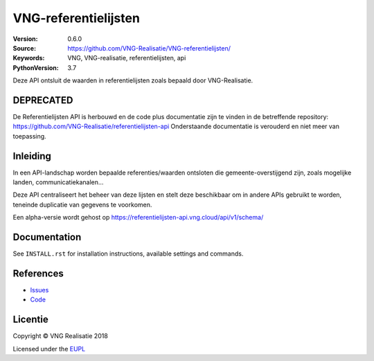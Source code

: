 =====================
VNG-referentielijsten
=====================

:Version: 0.6.0
:Source: https://github.com/VNG-Realisatie/VNG-referentielijsten/
:Keywords: VNG, VNG-realisatie, referentielijsten, api
:PythonVersion: 3.7


|build-status| |requirements|

Deze API ontsluit de waarden in referentielijsten zoals bepaald door
VNG-Realisatie.


**DEPRECATED**
=========
De Referentielijsten API is herbouwd en de code plus documentatie zijn te vinden in de betreffende repository: https://github.com/VNG-Realisatie/referentielijsten-api
Onderstaande documentatie is verouderd en niet meer van toepassing.

Inleiding
=========
In een API-landschap worden bepaalde referenties/waarden ontsloten die
gemeente-overstijgend zijn, zoals mogelijke landen, communicatiekanalen...

Deze API centraliseert het beheer van deze lijsten en stelt deze beschikbaar
om in andere APIs gebruikt te worden, teneinde duplicatie van gegevens te
voorkomen.

Een alpha-versie wordt gehost op https://referentielijsten-api.vng.cloud/api/v1/schema/

Documentation
=============

See ``INSTALL.rst`` for installation instructions, available settings and
commands.


References
==========

* `Issues <https://github.com/maykinmedia/vng-referentielijsten/issues>`_
* `Code <https://github.com/maykinmedia/vng-referentielijsten>`_


.. |build-status| image:: https://travis-ci.org/VNG-Realisatie/vng-referentielijsten.svg?branch=master
    :alt: Build status
    :target: https://travis-ci.org/VNG-Realisatie/vng-referentielijsten

.. |requirements| image:: https://requires.io/github/maykinmedia/vng-referentielijsten/requirements.svg?branch=master
     :target: https://requires.io/github/maykinmedia/vng-referentielijsten/requirements/?branch=master
     :alt: Requirements status

.. _testomgeving: https://ref.tst.vng.cloud/referentielijsten/

Licentie
========

Copyright © VNG Realisatie 2018

Licensed under the EUPL_

.. _EUPL: LICENCE.md
